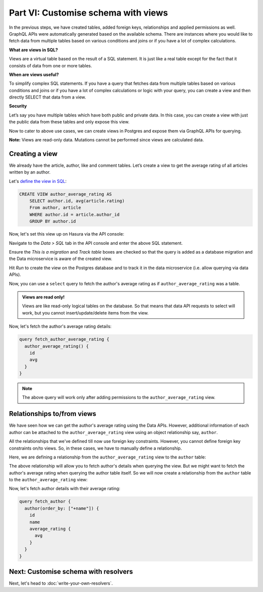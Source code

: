 Part VI: Customise schema with views
====================================

In the previous steps, we have created tables, added foreign keys, relationships and applied permissions as well. GraphQL APIs were automatically generated based on the available schema. There are instances where you would like to fetch data from multiple tables based on various conditions and joins or if you have a lot of complex calculations.

**What are views in SQL?**

Views are a virtual table based on the result of a SQL statement. It is just like a real table except for the fact that it consists of data from one or more tables.

**When are views useful?**

To simplify complex SQL statements.
If you have a query that fetches data from multiple tables based on various conditions and joins or if you have a lot of complex calculations or logic with your query, you can create a view and then directly SELECT that data from a view.

**Security**

Let’s say you have multiple tables which have both public and private data. In this case, you can create a view with just the public data from these tables and only expose this view.

Now to cater to above use cases, we can create views in Postgres and expose them via GraphQL APIs for querying.

**Note:** Views are read-only data. Mutations cannot be performed since views are calculated data.

Creating a view
---------------

We already have the article, author, like and comment tables. Let’s create a view to get the average rating of all articles written by an author.

Let's `define the view in SQL <https://www.postgresql.org/docs/current/static/sql-createview.html>`_:

.. code-block:: sql

    CREATE VIEW author_average_rating AS
        SELECT author.id, avg(article.rating)
        From author, article
        WHERE author.id = article.author_id
        GROUP BY author.id

Now, let's set this view up on Hasura via the API console:

Navigate to the *Data > SQL* tab in the API console and enter the above SQL statement. 

Ensure the *This is a migration*
and *Track table* boxes are checked so that the query is added as a database migration and the Data microservice is
aware of the created view.

.. image:: ../../../img/platform/manual/graphql-tutorial/tutorial-create-view.png

Hit *Run* to create the view on the Postgres database and to track it in the data microservice (i.e. allow querying via
data APIs).

Now, you can use a ``select`` query to fetch the author's average rating as if ``author_average_rating`` was a table.

.. admonition:: Views are read only!

   Views are like read-only logical tables on the database.
   So that means that data API requests to select will work, but you cannot
   insert/update/delete items from the view.

Now, let's fetch the author's average rating details:

.. code-block:: graphql

 query fetch_author_average_rating {
   author_average_rating() {
     id
     avg
   }
 }

.. note::
   The above query will work only after adding permissions to the ``author_average_rating`` view.

Relationships to/from views
---------------------------

We have seen how we can get the author's average rating using the Data APIs. However, additional information of each author
can be attached to the ``author_average_rating`` view using an object relationship say, ``author``.

All the relationships that we've defined till now use foreign key constraints. However, you cannot define foreign key
constraints on/to views. So, in these cases, we have to manually define a relationship.

Here, we are defining a relationship from the ``author_average_rating`` view to the ``author`` table:

.. image:: ../../../img/platform/manual/graphql-tutorial/tutorial-add-manual-relationship.png

The above relationship will allow you to fetch author's details when querying the view. But we might want to fetch the
author's average rating when querying the author table itself. So we will now create a relationship from the ``author``
table to the ``author_average_rating`` view:

.. image:: ../../../img/platform/manual/graphql-tutorial/tutorial-add-manual-rel-from-table.png

Now, let's fetch author details with their average rating:

.. code-block:: graphql

 query fetch_author {
   author(order_by: ["+name"]) {
     id
     name
     average_rating {
       avg
     }
   }
 }


Next: Customise schema with resolvers
-------------------------------------

Next, let's head to :doc:`write-your-own-resolvers`.
